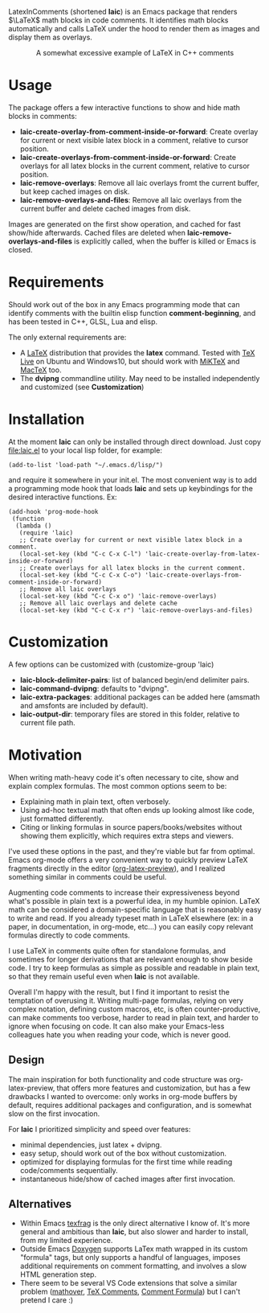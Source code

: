 LatexInComments (shortened *laic*) is an Emacs package that renders
$\LaTeX$ math blocks in code comments. It identifies math blocks
automatically and calls LaTeX under the hood to render them as images
and display them as overlays.

#+html: <p align="center"> <img src="laic_cpp_example.gif" width="75%" alt="Animated GIF image shows a short C++ function with a comment block that contains LaTeX-formatted math, alternating between their text and graphical representations."/> </p>

#+html: <p align="center"> A somewhat excessive example of LaTeX in C++ comments </p>

* Usage

The package offers a few interactive functions to show and hide
math blocks in comments:
- *laic-create-overlay-from-comment-inside-or-forward*: Create overlay
  for current or next visible latex block in a comment, relative to
  cursor position.
- *laic-create-overlays-from-comment-inside-or-forward*: Create
  overlays for all latex blocks in the current comment, relative to
  cursor position.
- *laic-remove-overlays*: Remove all laic overlays fromt the current
  buffer, but keep cached images on disk.
- *laic-remove-overlays-and-files*: Remove all laic overlays from the
  current buffer and delete cached images from disk.

Images are generated on the first show operation, and cached for fast
show/hide afterwards. Cached files are deleted when
*laic-remove-overlays-and-files* is explicitly called, when the buffer
is killed or Emacs is closed.

* Requirements

Should work out of the box in any Emacs programming mode that can
identify comments with the builtin elisp function *comment-beginning*,
and has been tested in C++, GLSL, Lua and elisp.

The only external requirements are:
- A [[https://www.latex-project.org/][LaTeX]] distribution that provides the *latex* command. Tested with
  [[https://en.wikipedia.org/wiki/TeX_Live][TeX Live]] on Ubuntu and Windows10, but should work with [[https://miktex.org/][MiKTeX]] and
  [[https://www.tug.org/mactex/][MacTeX]] too.
- The *dvipng* commandline utility. May need to be installed
  independently and customized (see *Customization*)

* Installation

At the moment *laic* can only be installed through direct
download. Just copy [[file:laic.el]] to your local lisp folder, for
example:

#+BEGIN_SRC elisp
  (add-to-list 'load-path "~/.emacs.d/lisp/")
#+END_SRC

and require it somewhere in your init.el. The most convenient way is
to add a programming mode hook that loads *laic* and sets up
keybindings for the desired interactive functions. Ex:
#+BEGIN_SRC elisp
  (add-hook 'prog-mode-hook
   (function
    (lambda ()
     (require 'laic)
     ;; Create overlay for current or next visible latex block in a comment.
     (local-set-key (kbd "C-c C-x C-l") 'laic-create-overlay-from-latex-inside-or-forward)
     ;; Create overlays for all latex blocks in the current comment.
     (local-set-key (kbd "C-c C-x C-o") 'laic-create-overlays-from-comment-inside-or-forward)
     ;; Remove all laic overlays
     (local-set-key (kbd "C-c C-x o") 'laic-remove-overlays)
     ;; Remove all laic overlays and delete cache
     (local-set-key (kbd "C-c C-x r") 'laic-remove-overlays-and-files)
#+END_SRC

* Customization

A few options can be customized with (customize-group 'laic)
- *laic-block-delimiter-pairs*: list of balanced begin/end delimiter pairs.
- *laic-command-dvipng*: defaults to "dvipng".
- *laic-extra-packages*: additional packages can be added here (amsmath and amsfonts are included by default).
- *laic-output-dir*: temporary files are stored in this folder, relative to current file path.

* Motivation

When writing math-heavy code it's often necessary to cite, show and
explain complex formulas. The most common options seem to be:
- Explaining math in plain text, often verbosely.
- Using ad-hoc textual math that often ends up looking almost like
  code, just formatted differently.
- Citing or linking formulas in source papers/books/websites without
  showing them explicitly, which requires extra steps and viewers.

I've used these options in the past, and they're viable but far from
optimal. Emacs org-mode offers a very convenient way to quickly
preview LaTeX fragments directly in the editor ([[https://orgmode.org/manual/Previewing-LaTeX-fragments.html][org-latex-preview]]),
and I realized something similar in comments could be useful.

Augmenting code comments to increase their expressiveness beyond
what's possible in plain text is a powerful idea, in my humble
opinion. LaTeX math can be considered a domain-specific language that
is reasonably easy to write and read. If you already typeset math in
LaTeX elsewhere (ex: in a paper, in documentation, in org-mode,
etc...) you can easily copy relevant formulas directly to code
comments.

I use LaTeX in comments quite often for standalone formulas, and
sometimes for longer derivations that are relevant enough to show
beside code. I try to keep formulas as simple as possible and readable
in plain text, so that they remain useful even when *laic* is not
available.

Overall I'm happy with the result, but I find it important to resist
the temptation of overusing it. Writing multi-page formulas, relying
on very complex notation, defining custom macros, etc, is often
counter-productive, can make comments too verbose, harder to read in
plain text, and harder to ignore when focusing on code. It can also
make your Emacs-less colleagues hate you when reading your code, which
is never good.

** Design

The main inspiration for both functionality and code structure was
org-latex-preview, that offers more features and customization, but
has a few drawbacks I wanted to overcome: only works in org-mode
buffers by default, requires additional packages and configuration,
and is somewhat slow on the first invocation.

For *laic* I prioritized simplicity and speed over features:
- minimal dependencies, just latex + dvipng.
- easy setup, should work out of the box without customization.
- optimized for displaying formulas for the first time while reading
  code/comments sequentially.
- instantaneous hide/show of cached images after first invocation.

** Alternatives

- Within Emacs [[https://github.com/TobiasZawada/texfrag][texfrag]] is the only direct alternative I know of. It's
  more general and ambitious than *laic*, but also slower and harder
  to install, from my limited experience.
- Outside Emacs [[https://www.doxygen.nl/manual/formulas.html][Doxygen]] supports LaTex math wrapped in its custom
  "formula" tags, but only supports a handful of languages, imposes
  additional requirements on comment formatting, and involves a slow
  HTML generation step.
- There seem to be several VS Code extensions that solve a similar
  problem ([[https://marketplace.visualstudio.com/items?itemName=Remisa.mathover][mathover]], [[https://marketplace.visualstudio.com/items?itemName=vs-publisher-1305558.VsTeXCommentsExtension][TeX Comments]], [[https://marketplace.visualstudio.com/items?itemName=howcasperwhat.comment-formula][Comment Formula]]) but I can't
  pretend I care :)
